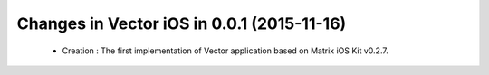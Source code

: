 Changes in Vector iOS in 0.0.1 (2015-11-16)
===============================================

 * Creation : The first implementation of Vector application based on Matrix iOS Kit v0.2.7.